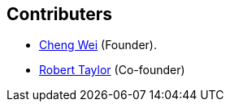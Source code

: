 Contributers
------------
* https://github.com/weicheng113[Cheng Wei] (Founder).
* https://github.com/roberttaylor426[Robert Taylor] (Co-founder)
